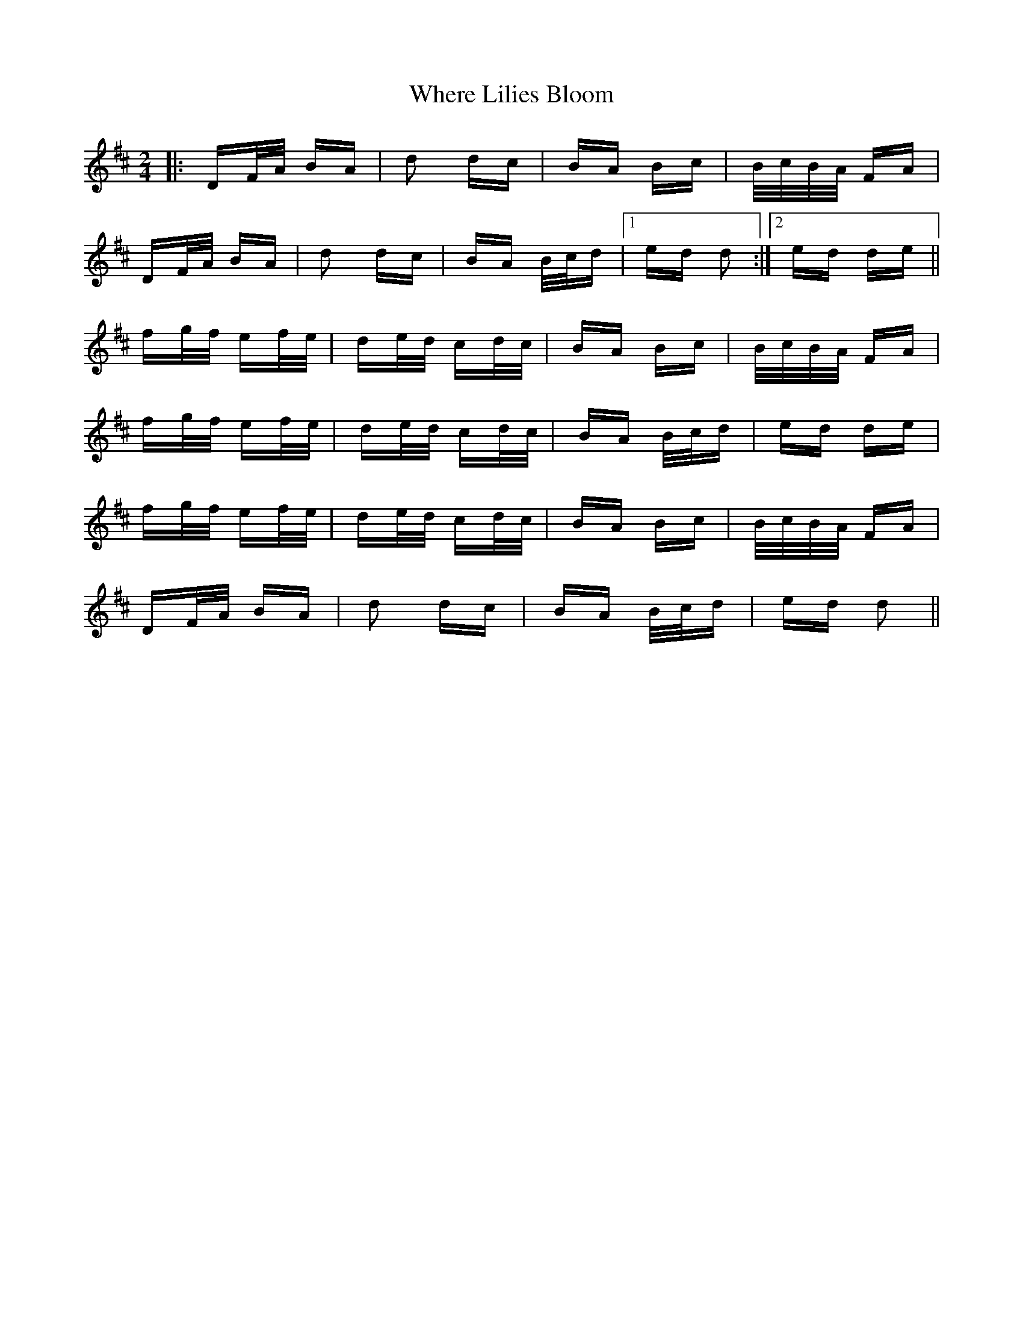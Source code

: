 X: 42593
T: Where Lilies Bloom
R: polka
M: 2/4
K: Dmajor
|:DF/A/ BA|d2 dc|BA Bc|B/c/B/A/ FA|
DF/A/ BA|d2 dc|BA B/c/d|1 ed d2:|2 ed de||
fg/f/ ef/e/|de/d/ cd/c/|BA Bc|B/c/B/A/ FA|
fg/f/ ef/e/|de/d/ cd/c/|BA B/c/d|ed de|
fg/f/ ef/e/|de/d/ cd/c/|BA Bc|B/c/B/A/ FA|
DF/A/ BA|d2 dc|BA B/c/d|ed d2||

